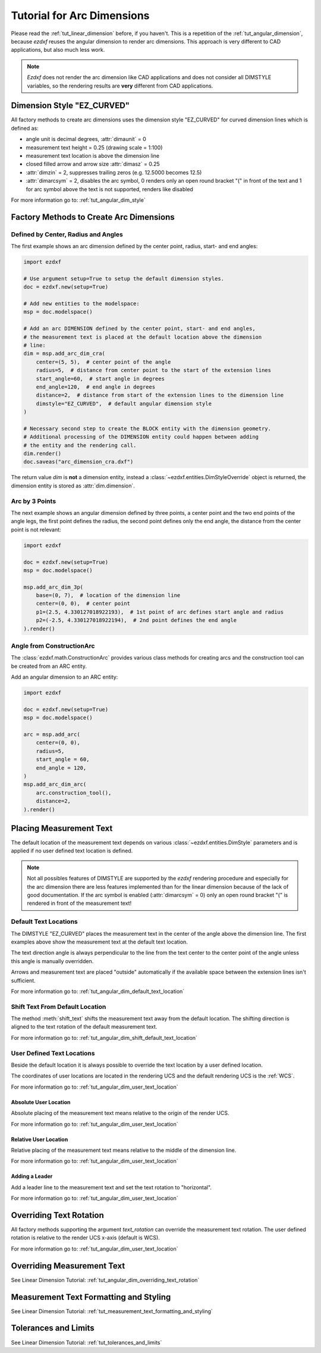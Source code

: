 .. _tut_arc_dimension:


Tutorial for Arc Dimensions
===========================

Please read the :ref:`tut_linear_dimension` before, if you haven't. This is a
repetition of the :ref:`tut_angular_dimension`, because `ezdxf` reuses the
angular dimension to render arc dimensions. This approach is very different
to CAD applications, but also much less work.

.. note::

    `Ezdxf` does not render the arc dimension like CAD applications and does
    not consider all DIMSTYLE variables, so the rendering results are **very**
    different from CAD applications.

Dimension Style "EZ_CURVED"
---------------------------

All factory methods to create arc dimensions uses the dimension style
"EZ_CURVED" for curved dimension lines which is defined as:

- angle unit is decimal degrees, :attr:`dimaunit` = 0
- measurement text height = 0.25 (drawing scale = 1:100)
- measurement text location is above the dimension line
- closed filled arrow and arrow size :attr:`dimasz` = 0.25
- :attr:`dimzin` = 2, suppresses trailing zeros (e.g. 12.5000 becomes 12.5)
- :attr:`dimarcsym` = 2, disables the arc symbol, 0 renders only an open round
  bracket "(" in front of the text and 1 for arc symbol above the text is not
  supported, renders like disabled

For more information go to: :ref:`tut_angular_dim_style`

Factory Methods to Create Arc Dimensions
----------------------------------------

Defined by Center, Radius and Angles
~~~~~~~~~~~~~~~~~~~~~~~~~~~~~~~~~~~~

The first example shows an arc dimension defined by the center point, radius,
start- and end angles:

.. code-block:: Python

    import ezdxf

    # Use argument setup=True to setup the default dimension styles.
    doc = ezdxf.new(setup=True)

    # Add new entities to the modelspace:
    msp = doc.modelspace()

    # Add an arc DIMENSION defined by the center point, start- and end angles,
    # the measurement text is placed at the default location above the dimension
    # line:
    dim = msp.add_arc_dim_cra(
        center=(5, 5),  # center point of the angle
        radius=5,  # distance from center point to the start of the extension lines
        start_angle=60,  # start angle in degrees
        end_angle=120,  # end angle in degrees
        distance=2,  # distance from start of the extension lines to the dimension line
        dimstyle="EZ_CURVED",  # default angular dimension style
    )

    # Necessary second step to create the BLOCK entity with the dimension geometry.
    # Additional processing of the DIMENSION entity could happen between adding
    # the entity and the rendering call.
    dim.render()
    doc.saveas("arc_dimension_cra.dxf")

The return value `dim` is **not** a dimension entity, instead a
:class:`~ezdxf.entities.DimStyleOverride` object is
returned, the dimension entity is stored as :attr:`dim.dimension`.

.. image:: gfx/dim_arc_cra.png

Arc by 3 Points
~~~~~~~~~~~~~~~

The next example shows an angular dimension defined by three points,
a center point and the two end points of the angle legs, the first point
defines the radius, the second point defines only the end angle, the distance
from the center point is not relevant:

.. code-block:: Python

    import ezdxf

    doc = ezdxf.new(setup=True)
    msp = doc.modelspace()

    msp.add_arc_dim_3p(
        base=(0, 7),  # location of the dimension line
        center=(0, 0),  # center point
        p1=(2.5, 4.330127018922193),  # 1st point of arc defines start angle and radius
        p2=(-2.5, 4.330127018922194),  # 2nd point defines the end angle
    ).render()

.. image:: gfx/dim_arc_3p.png

Angle from ConstructionArc
~~~~~~~~~~~~~~~~~~~~~~~~~~

The :class:`ezdxf.math.ConstructionArc` provides various class methods for
creating arcs and the construction tool can be created from an ARC entity.

Add an angular dimension to an ARC entity:

.. code-block:: Python

    import ezdxf

    doc = ezdxf.new(setup=True)
    msp = doc.modelspace()

    arc = msp.add_arc(
        center=(0, 0),
        radius=5,
        start_angle = 60,
        end_angle = 120,
    )
    msp.add_arc_dim_arc(
        arc.construction_tool(),
        distance=2,
    ).render()


Placing Measurement Text
------------------------

The default location of the measurement text depends on various
:class:`~ezdxf.entities.DimStyle` parameters and is applied if no user defined
text location is defined.

.. note::

    Not all possibles features of DIMSTYLE are supported by the `ezdxf` rendering
    procedure and especially for the arc dimension there are less features
    implemented than for the linear dimension because of the lack of good
    documentation. If the arc symbol is enabled (:attr:`dimarcsym` = 0) only an
    open round bracket "(" is rendered in front  of the measurement text!

.. seealso::

    - Graphical reference of many DIMVARS and some advanced information:
      :ref:`dimstyle_table_internals`
    - Source code file `standards.py`_ shows how to create your own DIMSTYLES.
    - The Script `dimension_arc.py`_ shows examples for angular dimensions.

Default Text Locations
~~~~~~~~~~~~~~~~~~~~~~

The DIMSTYLE "EZ_CURVED" places the measurement text in the center of the angle
above the dimension line. The first examples above show the measurement text at
the default text location.

The text direction angle is always perpendicular to the line from the text center
to the center point of the angle unless this angle is manually overridden.

Arrows and measurement text are placed "outside" automatically if the available
space between the extension lines isn't sufficient.

For more information go to: :ref:`tut_angular_dim_default_text_location`

Shift Text From Default Location
~~~~~~~~~~~~~~~~~~~~~~~~~~~~~~~~

The method :meth:`shift_text` shifts the measurement text away from the default
location. The shifting direction is aligned to the text rotation of the default
measurement text.

For more information go to: :ref:`tut_angular_dim_shift_default_text_location`

User Defined Text Locations
~~~~~~~~~~~~~~~~~~~~~~~~~~~

Beside the default location it is always possible to override the text location
by a user defined location.

The coordinates of user locations are located in the rendering UCS and the
default rendering UCS is the :ref:`WCS`.

For more information go to: :ref:`tut_angular_dim_user_text_location`

Absolute User Location
++++++++++++++++++++++

Absolute placing of the measurement text means relative to the origin of the
render UCS.

For more information go to: :ref:`tut_angular_dim_user_text_location`

Relative User Location
++++++++++++++++++++++

Relative placing of the measurement text means relative to the middle of the
dimension line.

For more information go to: :ref:`tut_angular_dim_user_text_location`

Adding a Leader
+++++++++++++++

Add a leader line to the measurement text and set the text rotation to
"horizontal".

For more information go to: :ref:`tut_angular_dim_user_text_location`

Overriding Text Rotation
------------------------

All factory methods supporting the argument `text_rotation` can override the
measurement text rotation.
The user defined rotation is relative to the render UCS x-axis (default is WCS).

For more information go to: :ref:`tut_angular_dim_user_text_location`

Overriding Measurement Text
---------------------------

See Linear Dimension Tutorial: :ref:`tut_angular_dim_overriding_text_rotation`

Measurement Text Formatting and Styling
---------------------------------------

See Linear Dimension Tutorial: :ref:`tut_measurement_text_formatting_and_styling`

Tolerances and Limits
---------------------

See Linear Dimension Tutorial: :ref:`tut_tolerances_and_limits`


.. _dimension_arc.py:  https://github.com/mozman/ezdxf/blob/master/examples/render/dimension_arc.py
.. _standards.py: https://github.com/mozman/ezdxf/blob/master/src/ezdxf/tools/standards.py